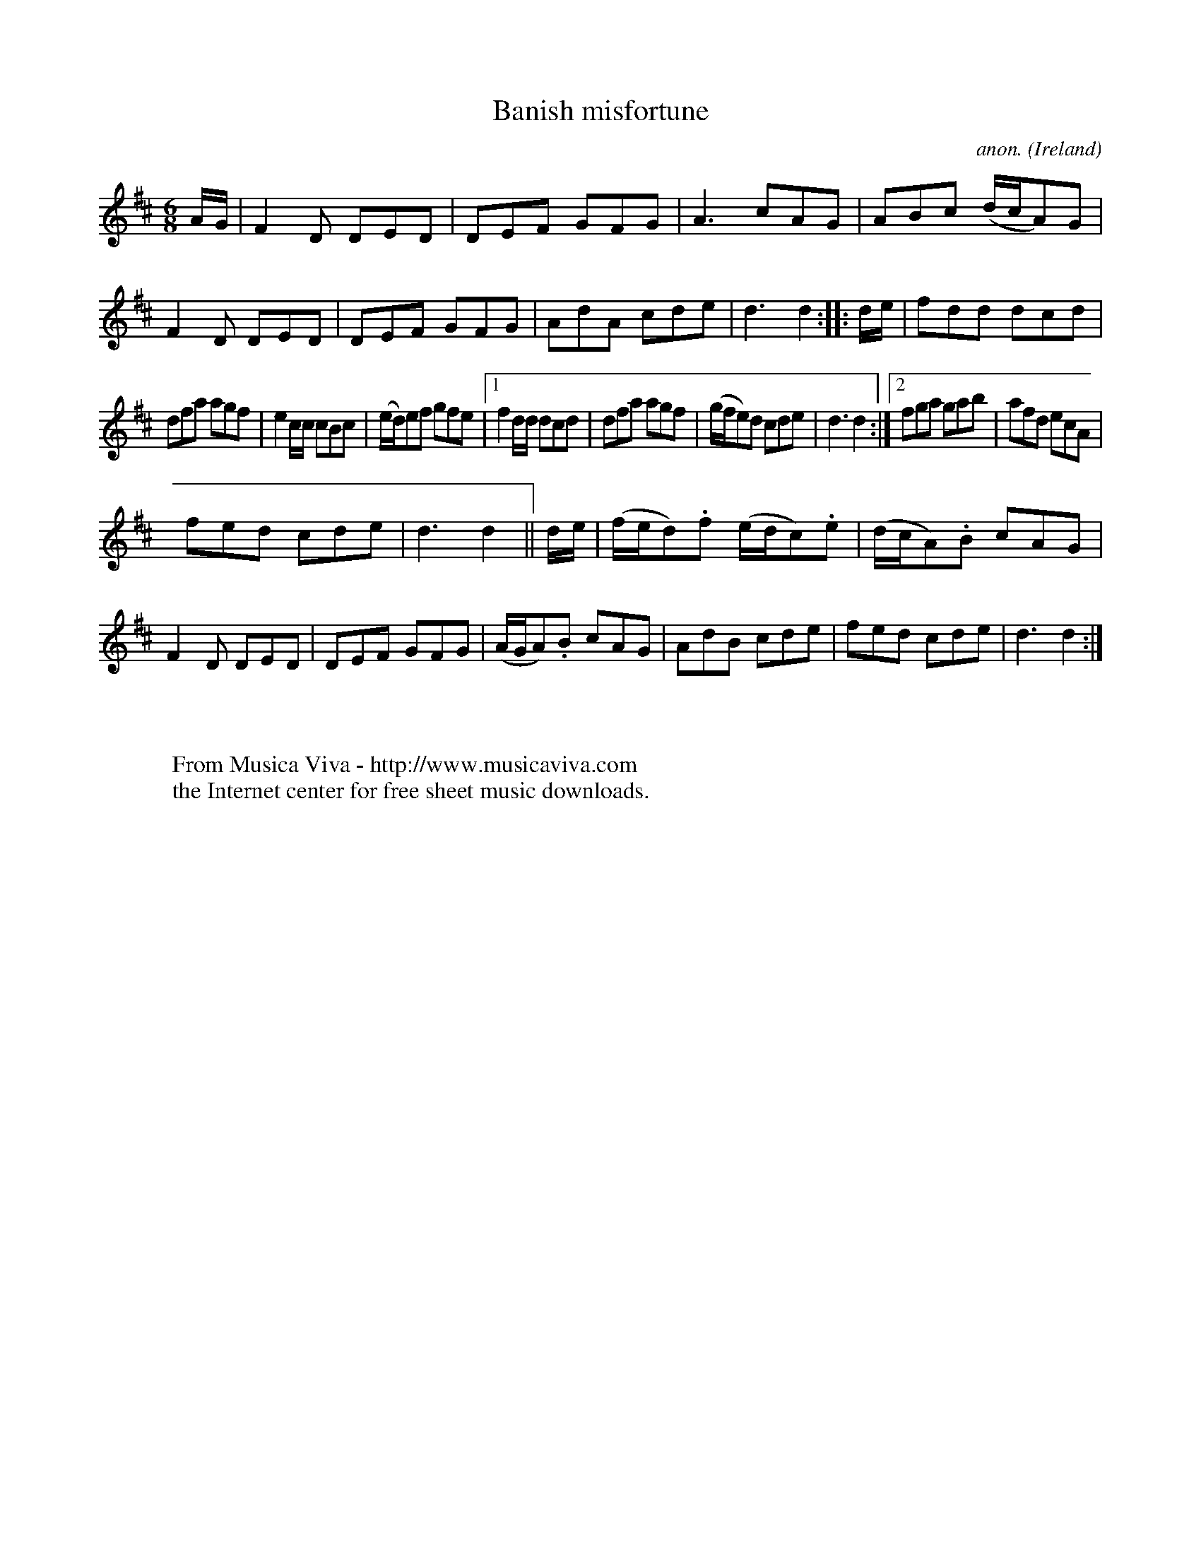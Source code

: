 X:53
T:Banish misfortune
C:anon.
O:Ireland
B:Francis O'Neill: "The Dance Music of Ireland" (1907) no. 53
R:Double jig
Z:Transcribed by Frank Nordberg - http://www.musicaviva.com
F:http://www.musicaviva.com/abc/tunes/ireland/oneill-1001/0053/oneill-1001-0053-1.abc
M:6/8
L:1/8
K:D
A/G/|F2D DED|DEF GFG|A3 cAG|ABc (d/c/A)G|F2D DED|DEF GFG|AdA cde|d3 d2::d/e/|fdd dcd|
dfa agf|e2c/c/ cBc|(e/d/)ef gfe|[1f2d/d/ dcd|dfa agf|(g/f/e)d cde|d3 d2:|[2 fga gab|afd ecA|
fed cde|d3 d2||d/e/|(f/e/d).f (e/d/c).e|(d/c/A).B cAG|F2D DED|DEF GFG|(A/G/A).B cAG|AdB cde|fed cde|d3 d2:|
W:
W:
W:  From Musica Viva - http://www.musicaviva.com
W:  the Internet center for free sheet music downloads.

